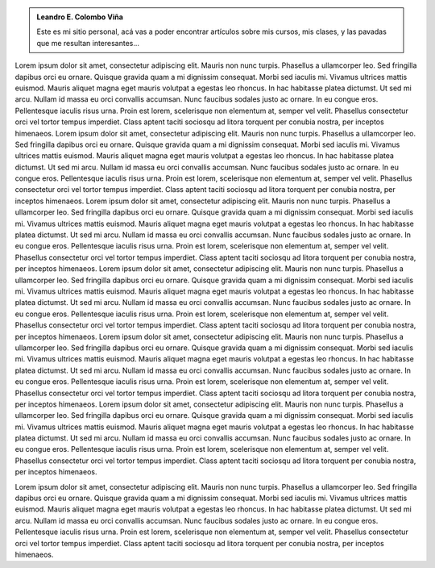 .. title: Leo's
.. slug: index
.. date: 1970-01-01 00:00:00 UTC
.. tags:
.. link:
.. description: Fake Site version 1, welcome page!


.. class:: jumbotron col-md-12

.. admonition:: Leandro E. Colombo Viña

        Este es mi sitio personal, acá vas a poder encontrar artículos sobre
        mis cursos, mis clases, y las pavadas que me resultan interesantes...

.. class:: col-md-12

.. raw:: html

   <p><a href="https://getnikola.com/" class="btn btn-primary btn-lg">Click Me!</a></p>

.. class:: col-md-5

   Lorem ipsum dolor sit amet, consectetur adipiscing elit. Mauris non nunc turpis.
   Phasellus a ullamcorper leo. Sed fringilla dapibus orci eu ornare. Quisque
   gravida quam a mi dignissim consequat. Morbi sed iaculis mi. Vivamus ultrices
   mattis euismod. Mauris aliquet magna eget mauris volutpat a egestas leo rhoncus.
   In hac habitasse platea dictumst. Ut sed mi arcu. Nullam id massa eu orci
   convallis accumsan. Nunc faucibus sodales justo ac ornare. In eu congue eros.
   Pellentesque iaculis risus urna. Proin est lorem, scelerisque non elementum at,
   semper vel velit. Phasellus consectetur orci vel tortor tempus imperdiet. Class
   aptent taciti sociosqu ad litora torquent per conubia nostra, per inceptos
   himenaeos.
   Lorem ipsum dolor sit amet, consectetur adipiscing elit. Mauris non nunc turpis.
   Phasellus a ullamcorper leo. Sed fringilla dapibus orci eu ornare. Quisque
   gravida quam a mi dignissim consequat. Morbi sed iaculis mi. Vivamus ultrices
   mattis euismod. Mauris aliquet magna eget mauris volutpat a egestas leo rhoncus.
   In hac habitasse platea dictumst. Ut sed mi arcu. Nullam id massa eu orci
   convallis accumsan. Nunc faucibus sodales justo ac ornare. In eu congue eros.
   Pellentesque iaculis risus urna. Proin est lorem, scelerisque non elementum at,
   semper vel velit. Phasellus consectetur orci vel tortor tempus imperdiet. Class
   aptent taciti sociosqu ad litora torquent per conubia nostra, per inceptos
   himenaeos.
   Lorem ipsum dolor sit amet, consectetur adipiscing elit. Mauris non nunc turpis.
   Phasellus a ullamcorper leo. Sed fringilla dapibus orci eu ornare. Quisque
   gravida quam a mi dignissim consequat. Morbi sed iaculis mi. Vivamus ultrices
   mattis euismod. Mauris aliquet magna eget mauris volutpat a egestas leo rhoncus.
   In hac habitasse platea dictumst. Ut sed mi arcu. Nullam id massa eu orci
   convallis accumsan. Nunc faucibus sodales justo ac ornare. In eu congue eros.
   Pellentesque iaculis risus urna. Proin est lorem, scelerisque non elementum at,
   semper vel velit. Phasellus consectetur orci vel tortor tempus imperdiet. Class
   aptent taciti sociosqu ad litora torquent per conubia nostra, per inceptos
   himenaeos.
   Lorem ipsum dolor sit amet, consectetur adipiscing elit. Mauris non nunc turpis.
   Phasellus a ullamcorper leo. Sed fringilla dapibus orci eu ornare. Quisque
   gravida quam a mi dignissim consequat. Morbi sed iaculis mi. Vivamus ultrices
   mattis euismod. Mauris aliquet magna eget mauris volutpat a egestas leo rhoncus.
   In hac habitasse platea dictumst. Ut sed mi arcu. Nullam id massa eu orci
   convallis accumsan. Nunc faucibus sodales justo ac ornare. In eu congue eros.
   Pellentesque iaculis risus urna. Proin est lorem, scelerisque non elementum at,
   semper vel velit. Phasellus consectetur orci vel tortor tempus imperdiet. Class
   aptent taciti sociosqu ad litora torquent per conubia nostra, per inceptos
   himenaeos.
   Lorem ipsum dolor sit amet, consectetur adipiscing elit. Mauris non nunc turpis.
   Phasellus a ullamcorper leo. Sed fringilla dapibus orci eu ornare. Quisque
   gravida quam a mi dignissim consequat. Morbi sed iaculis mi. Vivamus ultrices
   mattis euismod. Mauris aliquet magna eget mauris volutpat a egestas leo rhoncus.
   In hac habitasse platea dictumst. Ut sed mi arcu. Nullam id massa eu orci
   convallis accumsan. Nunc faucibus sodales justo ac ornare. In eu congue eros.
   Pellentesque iaculis risus urna. Proin est lorem, scelerisque non elementum at,
   semper vel velit. Phasellus consectetur orci vel tortor tempus imperdiet. Class
   aptent taciti sociosqu ad litora torquent per conubia nostra, per inceptos
   himenaeos.
   Lorem ipsum dolor sit amet, consectetur adipiscing elit. Mauris non nunc turpis.
   Phasellus a ullamcorper leo. Sed fringilla dapibus orci eu ornare. Quisque
   gravida quam a mi dignissim consequat. Morbi sed iaculis mi. Vivamus ultrices
   mattis euismod. Mauris aliquet magna eget mauris volutpat a egestas leo rhoncus.
   In hac habitasse platea dictumst. Ut sed mi arcu. Nullam id massa eu orci
   convallis accumsan. Nunc faucibus sodales justo ac ornare. In eu congue eros.
   Pellentesque iaculis risus urna. Proin est lorem, scelerisque non elementum at,
   semper vel velit. Phasellus consectetur orci vel tortor tempus imperdiet. Class
   aptent taciti sociosqu ad litora torquent per conubia nostra, per inceptos
   himenaeos.






.. class:: col-md-2

.. raw:: html

        <p></p>

.. class:: col-md-5

   Lorem ipsum dolor sit amet, consectetur adipiscing elit. Mauris non nunc turpis.
   Phasellus a ullamcorper leo. Sed fringilla dapibus orci eu ornare. Quisque
   gravida quam a mi dignissim consequat. Morbi sed iaculis mi. Vivamus ultrices
   mattis euismod. Mauris aliquet magna eget mauris volutpat a egestas leo rhoncus.
   In hac habitasse platea dictumst. Ut sed mi arcu. Nullam id massa eu orci
   convallis accumsan. Nunc faucibus sodales justo ac ornare. In eu congue eros.
   Pellentesque iaculis risus urna. Proin est lorem, scelerisque non elementum at,
   semper vel velit. Phasellus consectetur orci vel tortor tempus imperdiet. Class
   aptent taciti sociosqu ad litora torquent per conubia nostra, per inceptos
   himenaeos.


